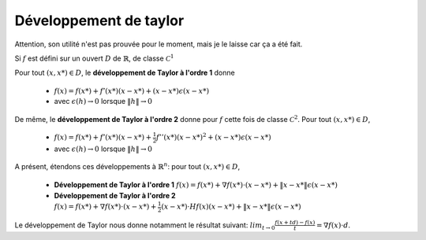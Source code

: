 =========================
Développement de taylor
=========================

Attention, son utilité n'est pas prouvée pour le moment,
mais je le laisse car ça a été fait.

Si :math:`f` est défini sur un ouvert :math:`D`
de :math:`\mathbb{R}`, de classe :math:`\mathcal{C}^1`

Pour tout :math:`(x,x*) \in D`, le **développement de Taylor à l'ordre 1** donne

	* :math:`f(x)=f(x*)+f'(x*)(x-x*) + (x-x*)\epsilon(x-x*)`
	* avec :math:`\epsilon(h) \rightarrow 0` lorsque :math:`\|h\| \rightarrow 0`

De même, le **développement de Taylor à l'ordre 2** donne pour
:math:`f` cette fois de classe :math:`\mathcal{C}^2`. Pour tout :math:`(x,x*) \in D`,

	* :math:`f(x)=f(x*)+f'(x*)(x-x*) + \frac{1}{2} f''(x*) (x-x*)^2 + (x-x*)\epsilon(x-x*)`
	* avec :math:`\epsilon(h) \rightarrow 0` lorsque :math:`\|h\| \rightarrow 0`

A présent, étendons ces développements à :math:`\mathbb{R}^n`: pour tout :math:`(x,x*) \in D`,

	* **Développement de Taylor à l'ordre 1** :math:`f(x)=f(x*)+\nabla f(x*) \cdot (x-x*) + \|x-x*\|\epsilon(x-x*)`
	* **Développement de Taylor à l'ordre 2** :math:`f(x)=f(x*)+\nabla f(x*) \cdot (x-x*) + \frac{1}{2} (x-x*) \cdot Hf(x)(x-x*) + \|x-x*\|\epsilon(x-x*)`

Le développement de Taylor nous donne notamment le résultat suivant:
:math:`lim_{t\rightarrow 0}\frac{f(x+td)-f(x)}{t}=\nabla f(x) \cdot d`.
